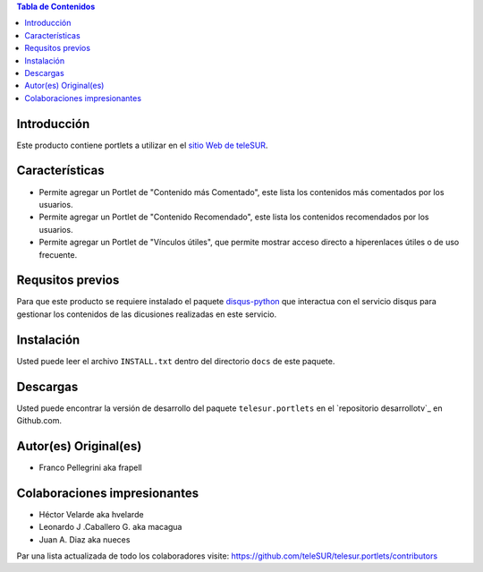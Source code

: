 .. -*- coding: utf-8 -*-

.. contents:: Tabla de Contenidos

Introducción
============

Este producto contiene portlets a utilizar en el `sitio Web de teleSUR`_.

Características
===============

- Permite agregar un Portlet de "Contenido más Comentado", este lista los contenidos más comentados por los usuarios.
- Permite agregar un Portlet de "Contenido Recomendado", este lista los contenidos recomendados por los usuarios.
- Permite agregar un Portlet de "Vínculos útiles", que permite mostrar acceso directo a hiperenlaces útiles o de uso frecuente.

Requsitos previos
=================

Para que este producto se requiere instalado el paquete `disqus-python`_ que interactua con el servicio disqus para gestionar los contenidos de las dicusiones realizadas en este servicio.

Instalación
===========

Usted puede leer el archivo ``INSTALL.txt`` dentro del directorio ``docs`` de este paquete.


Descargas
=========

Usted puede encontrar la versión de desarrollo del paquete ``telesur.portlets`` en el `repositorio desarrollotv`_ en Github.com.


Autor(es) Original(es)
======================

* Franco Pellegrini aka frapell

Colaboraciones impresionantes
=============================

* Héctor Velarde aka hvelarde

* Leonardo J .Caballero G. aka macagua

* Juan A. Diaz aka nueces

Par una lista actualizada de todo los colaboradores visite: https://github.com/teleSUR/telesur.portlets/contributors

.. _sitio Web de teleSUR: http://telesurtv.net/
.. _disqus-python: http://pypi.python.org/pypi/disqus-python
.. _telesur.portlets: https://github.com/teleSUR/telesur.portlets

